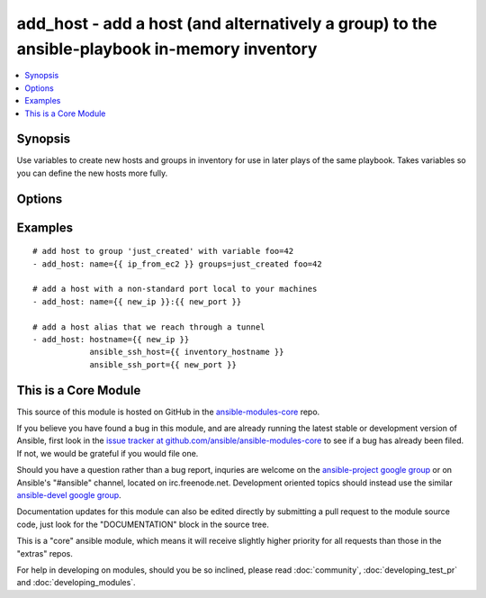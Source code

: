 .. _add_host:


add_host - add a host (and alternatively a group) to the ansible-playbook in-memory inventory
+++++++++++++++++++++++++++++++++++++++++++++++++++++++++++++++++++++++++++++++++++++++++++++

.. contents::
   :local:
   :depth: 1



Synopsis
--------


Use variables to create new hosts and groups in inventory for use in later plays of the same playbook. Takes variables so you can define the new hosts more fully.

Options
-------

.. raw:: html

    <table border=1 cellpadding=4>
    <tr>
    <th class="head">parameter</th>
    <th class="head">required</th>
    <th class="head">default</th>
    <th class="head">choices</th>
    <th class="head">comments</th>
    </tr>
            <tr>
    <td>groups</td>
    <td>no</td>
    <td></td>
        <td><ul></ul></td>
        <td>The groups to add the hostname to, comma separated.</td>
    </tr>
            <tr>
    <td>name</td>
    <td>yes</td>
    <td></td>
        <td><ul></ul></td>
        <td>The hostname/ip of the host to add to the inventory, can include a colon and a port number.</td>
    </tr>
        </table>


Examples
--------

.. raw:: html

    <br/>


::

    # add host to group 'just_created' with variable foo=42
    - add_host: name={{ ip_from_ec2 }} groups=just_created foo=42
    
    # add a host with a non-standard port local to your machines
    - add_host: name={{ new_ip }}:{{ new_port }}
    
    # add a host alias that we reach through a tunnel
    - add_host: hostname={{ new_ip }}
                ansible_ssh_host={{ inventory_hostname }}
                ansible_ssh_port={{ new_port }}



    
This is a Core Module
---------------------

This source of this module is hosted on GitHub in the `ansible-modules-core <http://github.com/ansible/ansible-modules-core>`_ repo.
  
If you believe you have found a bug in this module, and are already running the latest stable or development version of Ansible, first look in the `issue tracker at github.com/ansible/ansible-modules-core <http://github.com/ansible/ansible-modules-core>`_ to see if a bug has already been filed.  If not, we would be grateful if you would file one.

Should you have a question rather than a bug report, inquries are welcome on the `ansible-project google group <https://groups.google.com/forum/#!forum/ansible-project>`_ or on Ansible's "#ansible" channel, located on irc.freenode.net.   Development oriented topics should instead use the similar `ansible-devel google group <https://groups.google.com/forum/#!forum/ansible-project>`_.

Documentation updates for this module can also be edited directly by submitting a pull request to the module source code, just look for the "DOCUMENTATION" block in the source tree.

This is a "core" ansible module, which means it will receive slightly higher priority for all requests than those in the "extras" repos.

    
For help in developing on modules, should you be so inclined, please read :doc:`community`, :doc:`developing_test_pr` and :doc:`developing_modules`.


